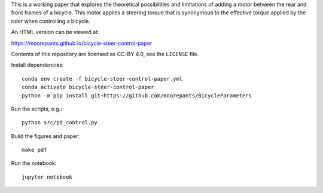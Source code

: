This is a working paper that explores the theoretical possibilities and
limitations of adding a motor between the rear and front frames of a bicycle.
This motor applies a steering torque that is synonymous to the effective torque
applied by the rider when controlling a bicycle.

An HTML version can be viewed at:

https://moorepants.github.io/bicycle-steer-control-paper

Contents of this repository are licensed as CC-BY 4.0, see the ``LICENSE``
file.

Install dependencies::

   conda env create -f bicycle-steer-control-paper.yml
   conda activate bicycle-steer-control-paper
   python -m pip install git+https://github.com/moorepants/BicycleParameters

Run the scripts, e.g.::

  python src/pd_control.py

Build the figures and paper::

  make pdf

Run the notebook::

   jupyter notebook
